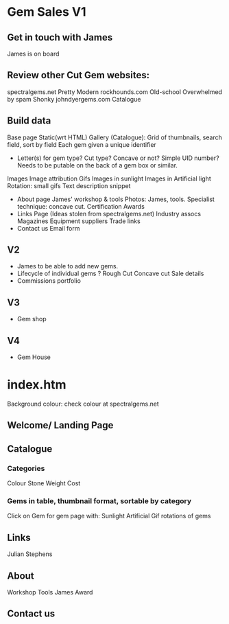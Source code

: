 * Gem Sales V1
** Get in touch with James
    James is on board
** Review other Cut Gem websites:
    spectralgems.net
    Pretty
    Modern
    rockhounds.com
    Old-school
    Overwhelmed by spam
    Shonky
    johndyergems.com
    Catalogue
** Build data
    Base page
    Static(wrt HTML) Gallery (Catalogue):
    Grid of thumbnails, search field, sort by field
    Each gem given a unique identifier
    + Letter(s) for gem type? Cut type? Concave or not? Simple UID number?
      Needs to be putable on the back of a gem box or similar.
    Images
    Image attribution
    Gifs
    Images in sunlight
    Images in Artificial light
    Rotation: small gifs
    Text description snippet
 + About page
   James' workshop & tools
   Photos: James, tools.       
   Specialist technique: concave cut.
   Certification
   Awards
 + Links Page
   (Ideas stolen from spectralgems.net)
   Industry assocs
   Magazines
   Equipment suppliers
   Trade links
 + Contact us
   Email form
** V2
  + James to be able to add new gems.
  + Lifecycle of individual gems ?
    Rough
    Cut
    Concave cut
    Sale details
  + Commissions portfolio
     
** V3
   + Gem shop
** V4
   + Gem House
     


* index.htm
Background colour: check colour at spectralgems.net
**  Welcome/ Landing Page
    

**  Catalogue
*** Categories
    Colour
    Stone
    Weight
    Cost
*** Gems in table, thumbnail format, sortable by category
    Click on Gem for gem page with:
    Sunlight
    Artificial
    Gif rotations of gems

**  Links
    Julian Stephens    
**  About
    Workshop
    Tools
    James
    Award
**  Contact us
    
